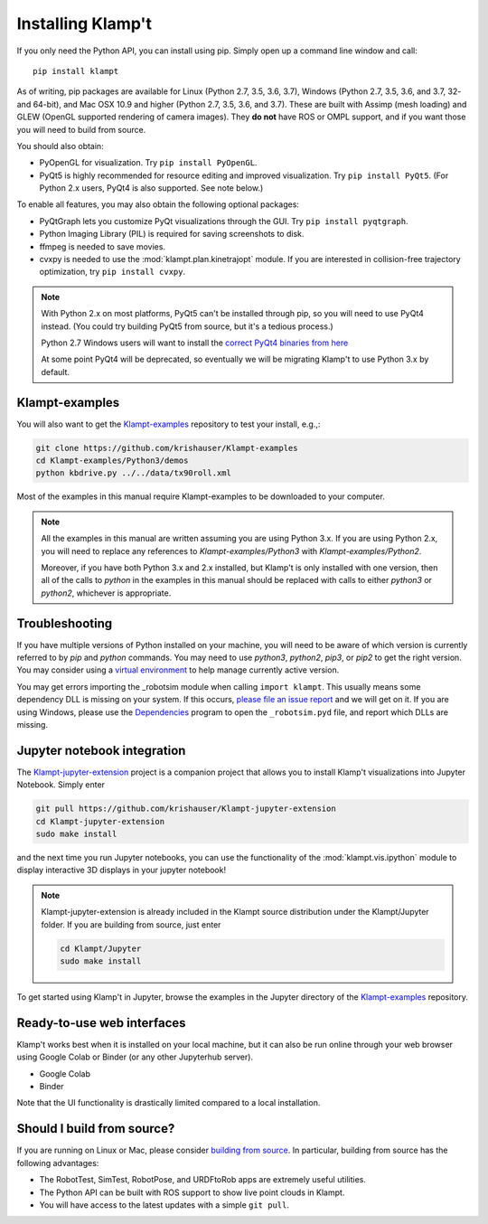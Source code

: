 Installing Klamp't
================================================

If you only need the Python API, you can install using pip. Simply open
up a command line window and call::

    pip install klampt

As of writing, pip packages are available for Linux (Python 2.7, 3.5,
3.6, 3.7), Windows (Python 2.7, 3.5, 3.6, and 3.7, 32- and 64-bit), and
Mac OSX 10.9 and higher (Python 2.7, 3.5, 3.6, and 3.7). These are built
with Assimp (mesh loading) and GLEW (OpenGL supported rendering of
camera images). They **do not** have ROS or OMPL support, and if you
want those you will need to build from source.

You should also obtain:

-  PyOpenGL for visualization. Try ``pip install PyOpenGL``.
-  PyQt5 is highly recommended for resource editing and improved
   visualization. Try ``pip install PyQt5``. (For Python 2.x users,
   PyQt4 is also supported.  See note below.)

To enable all features, you may also obtain the following optional packages:

-  PyQtGraph lets you customize PyQt visualizations through the GUI.
   Try ``pip install pyqtgraph``.
-  Python Imaging Library (PIL) is required for saving screenshots to
   disk.
-  ffmpeg is needed to save movies.
-  cvxpy is needed to use the :mod:`klampt.plan.kinetrajopt` module. 
   If you are interested in collision-free trajectory optimization, try
   ``pip install cvxpy``.

.. note::

    With Python 2.x on most platforms, PyQt5 can't be installed through pip,
    so you will need to use PyQt4 instead. (You could try building PyQt5 from
    source, but it's a tedious process.)

    Python 2.7 Windows users will want to install the `correct PyQt4 binaries from
    here <https://www.lfd.uci.edu/~gohlke/pythonlibs/#pyqt4>`__

    At some point PyQt4 will be deprecated, so eventually we will be migrating
    Klamp't to use Python 3.x by default.


Klampt-examples
----------------

You will also want to get the `Klampt-examples <https://github.com/krishauser/Klampt-examples>`__ repository to test your
install, e.g.,:

.. code:: sh

    git clone https://github.com/krishauser/Klampt-examples
    cd Klampt-examples/Python3/demos
    python kbdrive.py ../../data/tx90roll.xml

Most of the examples in this manual require Klampt-examples to be downloaded to your computer.

.. note::

    All the examples in this manual are written assuming you are using Python 3.x.  If you are using Python 2.x,
    you will need to replace any references to `Klampt-examples/Python3` with `Klampt-examples/Python2`.

    Moreover, if you have both Python 3.x and 2.x installed, but Klamp't is only installed with one version,
    then all of the calls to `python` in the examples in this manual should be replaced with calls to either
    `python3` or `python2`, whichever is appropriate.


Troubleshooting
---------------


If you have multiple versions of Python installed on your machine,
you will need to be aware of which version is currently referred to by `pip` and `python` commands.  You
may need to use `python3`, `python2`, `pip3`, or `pip2` to get the right version.  You may consider using a
`virtual environment <https://docs.python-guide.org/dev/virtualenvs/>`__ to help manage
currently active version.


You may get errors importing the \_robotsim module when calling
``import klampt``. This usually means some dependency DLL is missing on
your system. If this occurs, `please file an issue
report <https://github.com/krishauser/Klampt/issues>`__ and we will get
on it. If you are using Windows, please use the
`Dependencies <https://github.com/lucasg/Dependencies>`__ program to
open the ``_robotsim.pyd`` file, and report which DLLs are missing.


Jupyter notebook integration
----------------------------

The `Klampt-jupyter-extension <https://github.com/krishauser/Klampt-jupyter-extension>`__ project
is a companion project that allows you to install Klamp't visualizations into Jupyter Notebook.
Simply enter

.. code:: sh

      git pull https://github.com/krishauser/Klampt-jupyter-extension
      cd Klampt-jupyter-extension
      sudo make install

and the next time you run Jupyter notebooks, you can use the functionality of the
:mod:`klampt.vis.ipython` module to display interactive 3D displays
in your jupyter notebook!

.. image:: _static/images/jupyter.png

.. note::
    Klampt-jupyter-extension is already included in the Klampt source distribution
    under the Klampt/Jupyter folder.  If you are building from source, just enter

    .. code:: sh

          cd Klampt/Jupyter
          sudo make install

To get started using Klamp't in Jupyter, browse the examples in the Jupyter directory of
the `Klampt-examples <https://github.com/krishauser/Klampt-examples>`__ repository.


Ready-to-use web interfaces
---------------------------
Klamp't works best when it is installed on your local machine, but it can also be run online through your web browser using Google Colab or Binder (or any other Jupyterhub server).

- Google Colab |colab_badge|
- Binder |binder_badge|


.. |colab_badge| image:: https://colab.research.google.com/assets/colab-badge.svg
   :target: https://colab.research.google.com/gist/krishauser/1a518571493d2582f8bda908d9db02fb/klamptcolab.ipynb
   :alt: Open in Colab

.. |binder_badge| image:: https://mybinder.org/badge_logo.svg
   :target: https://mybinder.org/v2/gh/krishauser/Klampt-examples/binder?filepath=Jupyter%2FBasicKlamptDemo.ipynb
   :alt: Open in Binder

Note that the UI functionality is drastically limited compared to a local installation.


Should I build from source?
----------------------------

If you are running on Linux or Mac, please consider `building from source <Manual-BuildingSource.html>`__. 
In particular, building from source has the following advantages:

-  The RobotTest, SimTest, RobotPose, and URDFtoRob apps are extremely useful utilities.
-  The Python API can be built with ROS support to show live point clouds in Klampt.
-  You will have access to the latest updates with a simple ``git pull``.

